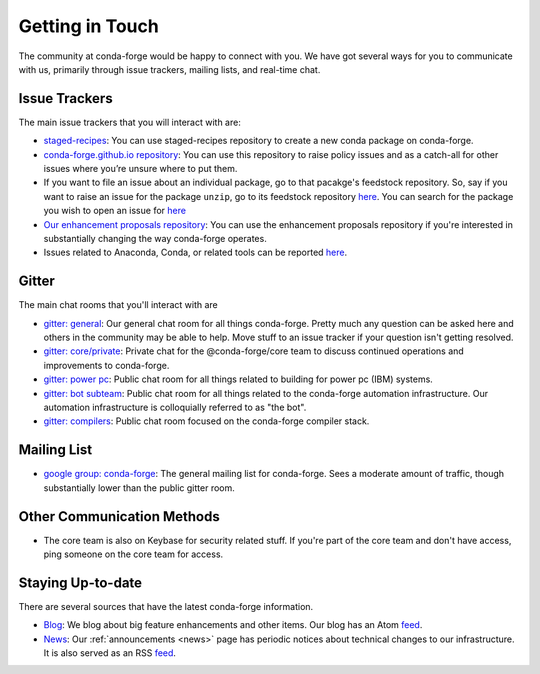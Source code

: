 .. _getintouch:

Getting in Touch
================

The community at conda-forge would be happy to connect with you. We have got several ways for you to communicate with us, primarily through issue trackers, mailing lists, and real-time chat.

Issue Trackers
---------------

The main issue trackers that you will interact with are: 

* `staged-recipes <https://github.com/conda-forge/staged-recipes/issues>`__: You can use staged-recipes repository to create a new conda package on conda-forge.
* `conda-forge.github.io repository <https://github.com/conda-forge/conda-forge.github.io/issues>`__: You can use this repository to raise policy issues and as a catch-all for other issues where you’re unsure where to put them.
* If you want to file an issue about an individual package, go to that pacakge's feedstock repository. So, say if you want to raise an issue for the package ``unzip``, go to its feedstock repository `here <https://github.com/conda-forge/unzip-feedstock/issues>`__. You can search for the package you wish to open an issue for `here <https://github.com/conda-forge/feedstocks/tree/main/feedstocks>`_
* `Our enhancement proposals repository <https://github.com/conda-forge/cfep/issues>`__: You can use the enhancement proposals repository if you're interested in substantially changing the way conda-forge operates.
*  Issues related to Anaconda, Conda, or related tools can be reported `here <https://anaconda.org/contact/report>`_.

Gitter
-----------------

The main chat rooms that you'll interact with are

* `gitter: general <https://gitter.im/conda-forge/conda-forge.github.io>`__: Our general chat room for all things conda-forge. Pretty much any question can be asked here and others in the community may be able to help.
  Move stuff to an issue tracker if your question isn't getting resolved.
* `gitter: core/private <https://gitter.im/conda-forge/core>`__: Private chat for the @conda-forge/core team to discuss continued operations and improvements to conda-forge.
* `gitter: power pc <https://gitter.im/conda-forge-ppc64le/Lobby>`__: Public chat room for all things related to building for power pc (IBM) systems.
* `gitter: bot subteam <https://gitter.im/conda-forge/regro-cf-autotick-bot>`__: Public chat room for all things related to the conda-forge automation infrastructure.
  Our automation infrastructure is colloquially referred to as "the bot".
* `gitter: compilers <https://gitter.im/conda-forge/conda-forge-compilers>`__: Public chat room focused on the conda-forge compiler stack.

Mailing List
-----------------

* `google group: conda-forge <https://groups.google.com/g/conda-forge>`__: The general mailing list for conda-forge.
  Sees a moderate amount of traffic, though substantially lower than the public gitter room.

Other Communication Methods
-----------------------------

* The core team is also on Keybase for security related stuff. If you're part of the core team and don't have
  access, ping someone on the core team for access.


Staying Up-to-date
------------------

There are several sources that have the latest conda-forge information.

* `Blog <https://conda-forge.org/blog>`__: We blog about big feature enhancements and other items. Our blog has an Atom `feed <https://conda-forge.org/blog/atom.xml>`__.
* `News <https://conda-forge.org/docs/user/announcements.html#announcements>`__: Our :ref:`announcements <news>` page has periodic notices about technical changes to our infrastructure. It is also served as an RSS `feed <https://conda-forge.org/docs/news.rss>`__.
